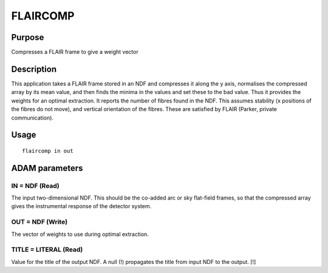 

FLAIRCOMP
=========


Purpose
~~~~~~~
Compresses a FLAIR frame to give a weight vector


Description
~~~~~~~~~~~
This application takes a FLAIR frame stored in an NDF and compresses
it along the y axis, normalises the compressed array by its mean
value, and then finds the minima in the values and set these to the
bad value. Thus it provides the weights for an optimal extraction. It
reports the number of fibres found in the NDF.
This assumes stability (x positions of the fibres do not move), and
vertical orientation of the fibres. These are satisfied by FLAIR
(Parker, private communication).


Usage
~~~~~


::

    
       flaircomp in out
       



ADAM parameters
~~~~~~~~~~~~~~~



IN = NDF (Read)
```````````````
The input two-dimensional NDF. This should be the co-added arc or sky
flat-field frames, so that the compressed array gives the instrumental
response of the detector system.



OUT = NDF (Write)
`````````````````
The vector of weights to use during optimal extraction.



TITLE = LITERAL (Read)
``````````````````````
Value for the title of the output NDF. A null (!) propagates the title
from input NDF to the output. [!]



